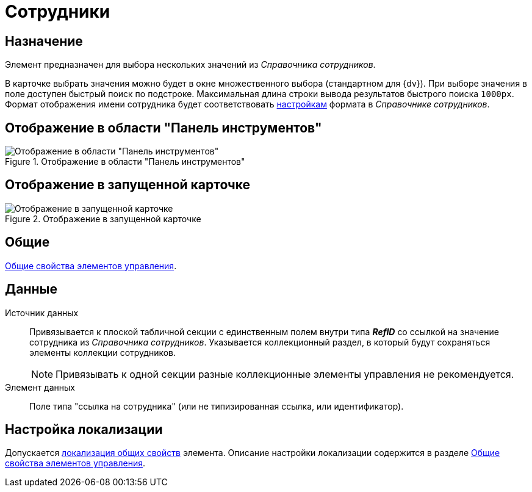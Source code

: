 = Сотрудники

== Назначение

Элемент предназначен для выбора нескольких значений из _Справочника сотрудников_.

В карточке выбрать значения можно будет в окне множественного выбора (стандартном для {dv}). При выборе значения в поле доступен быстрый поиск по подстроке. Максимальная длина строки вывода результатов быстрого поиска `1000px`. Формат отображения имени сотрудника будет соответствовать xref:staff/additional-info.adoc#display-format[настройкам] формата в _Справочнике сотрудников_.

// Элемент данного типа дает возможность связываться через _Microsoft Lync_ версии 2010 и 2013 или _Microsoft Skype для бизнеса_ версии 2016. Для связи со всеми указанными в поле сотрудниками следует нажать кнопку image:buttons/phone-circled.png[Телефон в круге], а с каким-либо конкретным сотрудником -- вызвать окно редактирования. Связь осуществляется так же, как это описано для элемента xref:layouts/std-ctrl/employee.adoc[Сотрудник].

== Отображение в области "Панель инструментов"

.Отображение в области "Панель инструментов"
image::employees-control.png[Отображение в области "Панель инструментов"]

== Отображение в запущенной карточке

.Отображение в запущенной карточке
image::employees.png[Отображение в запущенной карточке]

== Общие

xref:layouts/controls-standard.adoc#common-properties[Общие свойства элементов управления].

== Данные

Источник данных::
Привязывается к плоской табличной секции с единственным полем внутри типа *_RefID_* со ссылкой на значение сотрудника из _Справочника сотрудников_. Указывается коллекционный раздел, в который будут сохраняться элементы коллекции сотрудников.
+
[NOTE]
====
Привязывать к одной секции разные коллекционные элементы управления не рекомендуется.
====
+
Элемент данных::
Поле типа "ссылка на сотрудника" (или не типизированная ссылка, или идентификатор).

== Настройка локализации

Допускается xref:layouts/layout-localize.adoc#localize-general[локализация общих свойств] элемента. Описание настройки локализации содержится в разделе xref:layouts/controls-standard.adoc#common-properties[Общие свойства элементов управления].
